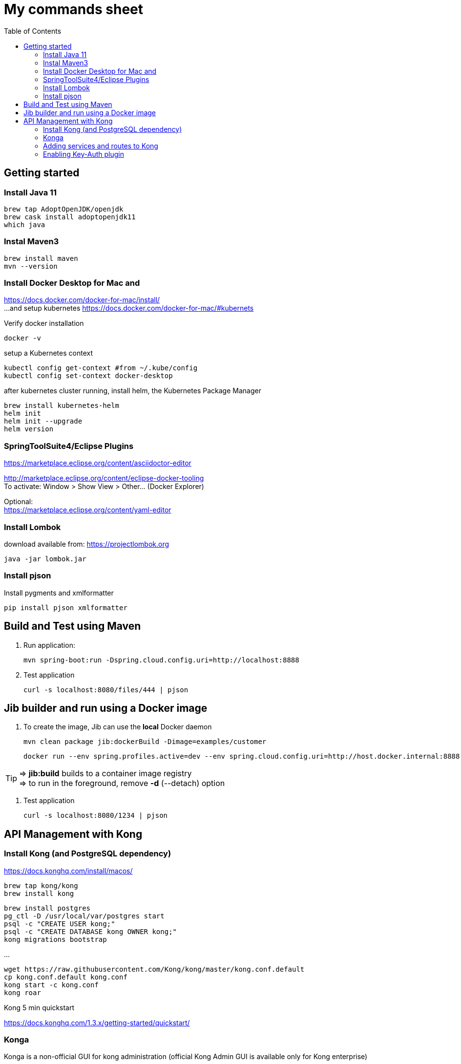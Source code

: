 = My commands sheet
:toc:

== Getting started 

=== Install Java 11

	brew tap AdoptOpenJDK/openjdk
	brew cask install adoptopenjdk11
	which java
	
=== Instal Maven3

 	brew install maven
 	mvn --version
	
=== Install Docker Desktop for Mac and 

https://docs.docker.com/docker-for-mac/install/ + 
...and setup kubernetes https://docs.docker.com/docker-for-mac/#kubernets

Verify docker installation
 
	docker -v 

setup a Kubernetes context

	kubectl config get-context #from ~/.kube/config
	kubectl config set-context docker-desktop

after kubernetes cluster running, install helm, the Kubernetes Package Manager

	brew install kubernetes-helm
	helm init
	helm init --upgrade
	helm version

=== SpringToolSuite4/Eclipse Plugins

https://marketplace.eclipse.org/content/asciidoctor-editor

http://marketplace.eclipse.org/content/eclipse-docker-tooling +
To activate: Window > Show View > Other... (Docker Explorer)

Optional: +
https://marketplace.eclipse.org/content/yaml-editor

=== Install Lombok

download available from: https://projectlombok.org

	java -jar lombok.jar

=== Install pjson

Install pygments and xmlformatter

	pip install pjson xmlformatter

== Build and Test using Maven

. Run application:

	mvn spring-boot:run -Dspring.cloud.config.uri=http://localhost:8888

. Test application

	curl -s localhost:8080/files/444 | pjson
	
== Jib builder and run using a Docker image


. To create the image, Jib can use the *local* Docker daemon

	mvn clean package jib:dockerBuild -Dimage=examples/customer
	
	docker run --env spring.profiles.active=dev --env spring.cloud.config.uri=http://host.docker.internal:8888 -p 8080:8080 examples/customer
	
TIP: => *jib:build* builds to a container image registry +
=> to run in the foreground, remove *-d* (--detach) option
	 

. Test application

	curl -s localhost:8080/1234 | pjson	
	
== API Management with Kong 

=== Install Kong (and PostgreSQL dependency)

https://docs.konghq.com/install/macos/

	brew tap kong/kong
	brew install kong
	
	brew install postgres
	pg_ctl -D /usr/local/var/postgres start
	psql -c "CREATE USER kong;" 
	psql -c "CREATE DATABASE kong OWNER kong;"	
	kong migrations bootstrap
	
...

	wget https://raw.githubusercontent.com/Kong/kong/master/kong.conf.default
	cp kong.conf.default kong.conf
	kong start -c kong.conf
	kong roar
	

Kong 5 min quickstart 

https://docs.konghq.com/1.3.x/getting-started/quickstart/

=== Konga 

Konga is a non-official GUI for kong administration (official Kong Admin GUI is available only for Kong enterprise) 

	git clone https://github.com/pantsel/konga.git
	cd konga
	npm i
	npm start
	http://localhost:1337 

=== Adding services and routes to Kong

*Service* is the name Kong uses to refer to the upstream APIs and microservices it manages. +

	curl -i -X POST --url http://localhost:8001/services/ --data 'name=customer' --data 'url=http://localhost:8080'

*Routes* specify how (and if) requests are sent to their services after they reach Kong.

	curl -i -X POST --url http://localhost:8001/services/customer/routes --data 'paths[]=/v2/customers'

and action... 
  
	curl -s http://localhost:8000/v2/customers/123 | pjson

=== Enabling Key-Auth plugin 

Configure the key-auth plugin to add authentication to your customer service
	
	curl -i -X POST --url http://localhost:8001/services/customer/plugins/ --data 'name=key-auth'
  
Creating an API consumer (the consumer object represents an user of a service)
 	
 	curl -X POST http://localhost:8001/consumers/ --data 'username=chuck.norris@gmail.com' --data 'custom_id=777' --data 'tags[]=karate'
	
	curl -s http://localhost:8001/consumers?custom_id=777 | pjson

Provision random key credential for your consumer

	curl -i -X POST --url http://localhost:8001/consumers/chuck.norris@gmail.com/key-auth/ --data 'key=c82356ec-fc40-4eb3-b2f8-5c4102e50ed8'

Verify that your consumer credentials are valid

	curl -s http://localhost:8000/v2/customers/123?apikey=c82356ec-fc40-4eb3-b2f8-5c4102e50ed8 | pjson 
	
or	

	curl -s http://localhost:8000/v2/customers/123 --header 'apikey: c82356ec-fc40-4eb3-b2f8-5c4102e50ed8' | pjson 
